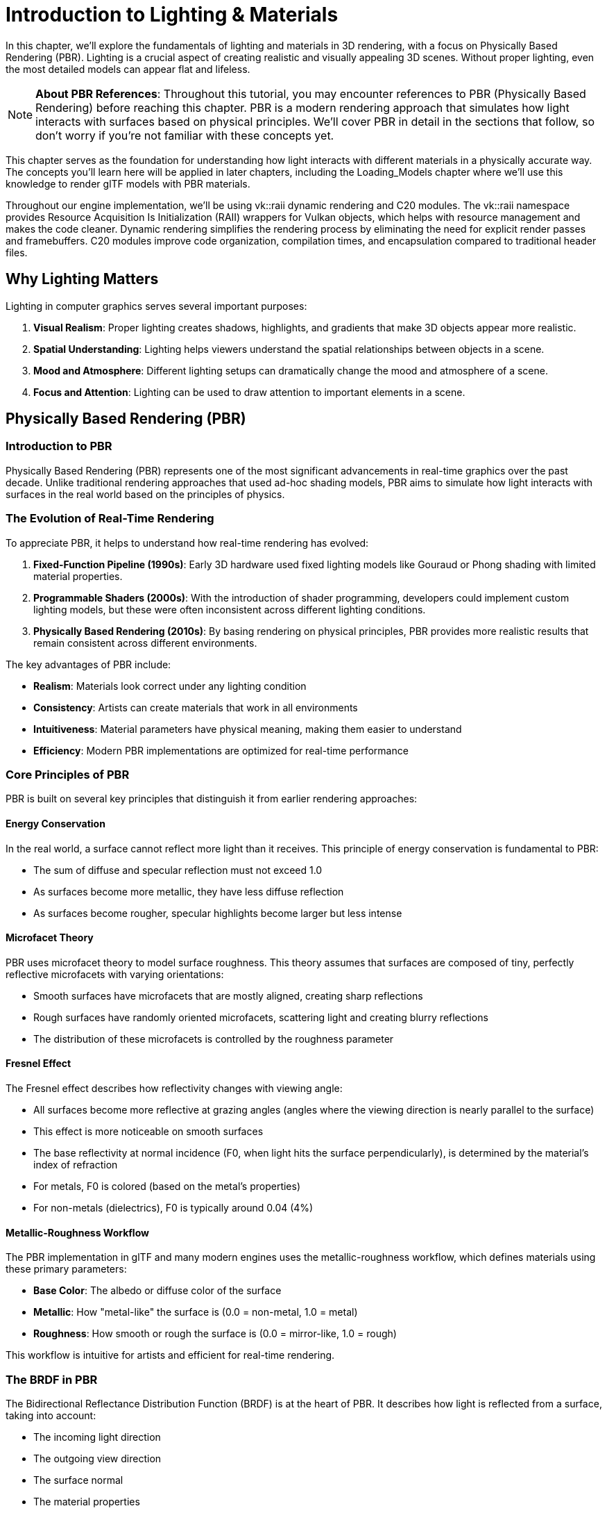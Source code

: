 = Introduction to Lighting & Materials

In this chapter, we'll explore the fundamentals of lighting and materials in 3D rendering, with a focus on Physically Based Rendering (PBR). Lighting is a crucial aspect of creating realistic and visually appealing 3D scenes. Without proper lighting, even the most detailed models can appear flat and lifeless.

[NOTE]
====
*About PBR References*: Throughout this tutorial, you may encounter references to PBR (Physically Based Rendering) before reaching this chapter. PBR is a modern rendering approach that simulates how light interacts with surfaces based on physical principles. We'll cover PBR in detail in the sections that follow, so don't worry if you're not familiar with these concepts yet.
====

This chapter serves as the foundation for understanding how light interacts with different materials in a physically accurate way. The concepts you'll learn here will be applied in later chapters, including the Loading_Models chapter where we'll use this knowledge to render glTF models with PBR materials.

Throughout our engine implementation, we'll be using vk::raii dynamic rendering and C++20 modules. The vk::raii namespace provides Resource Acquisition Is Initialization (RAII) wrappers for Vulkan objects, which helps with resource management and makes the code cleaner. Dynamic rendering simplifies the rendering process by eliminating the need for explicit render passes and framebuffers. C++20 modules improve code organization, compilation times, and encapsulation compared to traditional header files.

== Why Lighting Matters

Lighting in computer graphics serves several important purposes:

1. *Visual Realism*: Proper lighting creates shadows, highlights, and gradients that make 3D objects appear more realistic.
2. *Spatial Understanding*: Lighting helps viewers understand the spatial relationships between objects in a scene.
3. *Mood and Atmosphere*: Different lighting setups can dramatically change the mood and atmosphere of a scene.
4. *Focus and Attention*: Lighting can be used to draw attention to important elements in a scene.

== Physically Based Rendering (PBR)

=== Introduction to PBR

Physically Based Rendering (PBR) represents one of the most significant advancements in real-time graphics over the past decade. Unlike traditional rendering approaches that used ad-hoc shading models, PBR aims to simulate how light interacts with surfaces in the real world based on the principles of physics.

=== The Evolution of Real-Time Rendering

To appreciate PBR, it helps to understand how real-time rendering has evolved:

1. *Fixed-Function Pipeline (1990s)*: Early 3D hardware used fixed lighting models like Gouraud or Phong shading with limited material properties.

2. *Programmable Shaders (2000s)*: With the introduction of shader programming, developers could implement custom lighting models, but these were often inconsistent across different lighting conditions.

3. *Physically Based Rendering (2010s)*: By basing rendering on physical principles, PBR provides more realistic results that remain consistent across different environments.

The key advantages of PBR include:

* *Realism*: Materials look correct under any lighting condition
* *Consistency*: Artists can create materials that work in all environments
* *Intuitiveness*: Material parameters have physical meaning, making them easier to understand
* *Efficiency*: Modern PBR implementations are optimized for real-time performance

=== Core Principles of PBR

PBR is built on several key principles that distinguish it from earlier rendering approaches:

==== Energy Conservation

In the real world, a surface cannot reflect more light than it receives. This principle of energy conservation is fundamental to PBR:

* The sum of diffuse and specular reflection must not exceed 1.0
* As surfaces become more metallic, they have less diffuse reflection
* As surfaces become rougher, specular highlights become larger but less intense

==== Microfacet Theory

PBR uses microfacet theory to model surface roughness. This theory assumes that surfaces are composed of tiny, perfectly reflective microfacets with varying orientations:

* Smooth surfaces have microfacets that are mostly aligned, creating sharp reflections
* Rough surfaces have randomly oriented microfacets, scattering light and creating blurry reflections
* The distribution of these microfacets is controlled by the roughness parameter

==== Fresnel Effect

The Fresnel effect describes how reflectivity changes with viewing angle:

* All surfaces become more reflective at grazing angles (angles where the viewing direction is nearly parallel to the surface)
* This effect is more noticeable on smooth surfaces
* The base reflectivity at normal incidence (F0, when light hits the surface perpendicularly), is determined by the material's index of refraction
* For metals, F0 is colored (based on the metal's properties)
* For non-metals (dielectrics), F0 is typically around 0.04 (4%)

==== Metallic-Roughness Workflow

The PBR implementation in glTF and many modern engines uses the metallic-roughness workflow, which defines materials using these primary parameters:

* *Base Color*: The albedo or diffuse color of the surface
* *Metallic*: How "metal-like" the surface is (0.0 = non-metal, 1.0 = metal)
* *Roughness*: How smooth or rough the surface is (0.0 = mirror-like, 1.0 = rough)

This workflow is intuitive for artists and efficient for real-time rendering.

=== The BRDF in PBR

The Bidirectional Reflectance Distribution Function (BRDF) is at the heart of PBR. It describes how light is reflected from a surface, taking into account:

* The incoming light direction
* The outgoing view direction
* The surface normal
* The material properties

In PBR, the BRDF is typically split into two components:

* *Diffuse BRDF*: Handles light that penetrates the surface, scatters, and exits
* *Specular BRDF*: Handles light that reflects directly from the surface

==== Diffuse BRDF

The simplest diffuse BRDF is the Lambertian model:

[source]
----
f_diffuse = albedo / π
----

Where:
* albedo is the base color of the surface
* π is a normalization factor

More advanced models like Disney's diffuse or Oren-Nayar can be used for increased realism, especially for rough surfaces.

==== Specular BRDF

For the specular component, PBR typically uses a microfacet BRDF:

[source]
----
f_specular = D * F * G / (4 * (n·ωo) * (n·ωi))
----

Where:
* D is the Normal Distribution Function (NDF)
* F is the Fresnel term
* G is the Geometry term
* n is the surface normal
* ωo is the outgoing (view) direction
* ωi is the incoming (light) direction

Popular implementations include:
* *D*: GGX (Trowbridge-Reitz) distribution
* *F*: Schlick's approximation
* *G*: Smith shadowing-masking function

== Materials in Computer Graphics

Materials define how surfaces interact with light. Different materials reflect, absorb, and transmit light in different ways. Understanding materials is crucial for creating realistic renderings.

=== Material Properties

In computer graphics, materials are defined by various properties:

* *Base Color/Albedo*: The color of the surface under diffuse lighting
* *Metalness*: How metallic the surface is (affects specular reflection and diffuse absorption)
* *Roughness/Smoothness*: How rough or smooth the surface is (affects specular highlight size and sharpness)
* *Normal Map*: Adds surface detail without increasing geometric complexity
* *Ambient Occlusion*: Approximates how much ambient light a surface point receives
* *Emissive*: Makes parts of the surface emit light
* *Opacity/Transparency*: Controls how transparent the material is
* *Refraction*: Controls how light bends when passing through the material

=== Common Material Types

Different types of materials have different characteristics:

* *Metals*: High specular reflection, colored specular, no diffuse reflection
* *Dielectrics (Non-metals)*: Lower specular reflection, white specular, strong diffuse reflection
* *Translucent Materials*: Allow light to pass through and scatter within (e.g., skin, wax, marble)
* *Transparent Materials*: Allow light to pass through with minimal scattering (e.g., glass, water)
* *Anisotropic Materials*: Reflect light differently based on direction (e.g., brushed metal, hair)

=== Push Constants for Material Properties

In our implementation, we'll use push constants to efficiently pass material properties to our shaders.

Push constants are a way to send a small amount of data to shaders without having to create and manage descriptor sets. They're perfect for frequently changing data like material properties.

== What You'll Learn

By the end of this chapter, you'll understand:

1. How Physically Based Rendering works
2. How to implement PBR in Slang shaders
3. How to use push constants for material properties
4. How to integrate PBR lighting with Vulkan

Let's get started by exploring the principles of Physically Based Rendering in more detail.

link:../Camera_Transformations/06_conclusion.adoc[Previous: Camera Transformations - Conclusion] | link:02_lighting_models.adoc[Next: Lighting Models]
